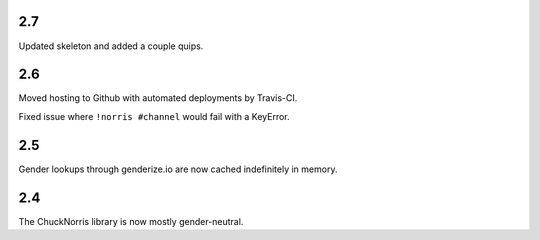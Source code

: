 2.7
===

Updated skeleton and added a couple quips.

2.6
===

Moved hosting to Github with automated deployments by Travis-CI.

Fixed issue where ``!norris #channel`` would fail with a KeyError.

2.5
===

Gender lookups through genderize.io are now cached indefinitely
in memory.

2.4
===

The ChuckNorris library is now mostly gender-neutral.
